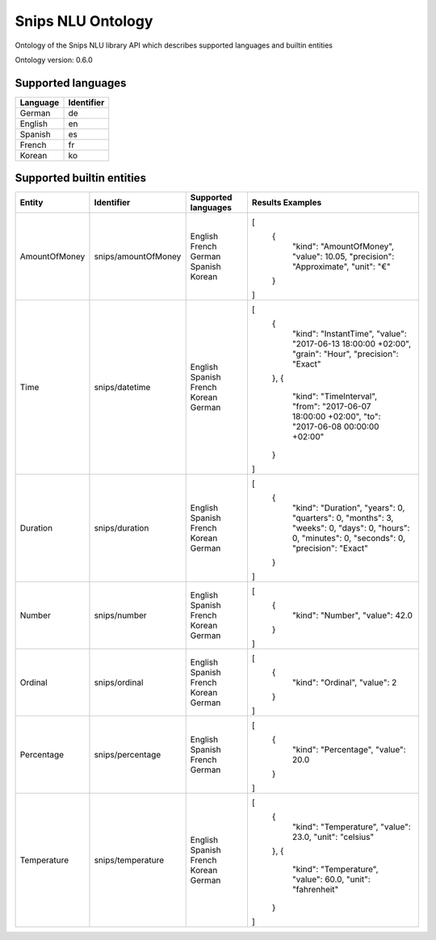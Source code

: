 Snips NLU Ontology
==================

.. image:: https://travis-ci.org/snipsco/snips-nlu-ontology.svg?branch=master
   :target: https://travis-ci.org/snipsco/snips-nlu-ontology

Ontology of the Snips NLU library API which describes supported languages and builtin entities

Ontology version: 0.6.0

Supported languages
-------------------

+----------+------------+
| Language | Identifier |
+==========+============+
| German   | de         |
+----------+------------+
| English  | en         |
+----------+------------+
| Spanish  | es         |
+----------+------------+
| French   | fr         |
+----------+------------+
| Korean   | ko         |
+----------+------------+

Supported builtin entities
--------------------------

+---------------+---------------------+---------------------+--------------------------------------------+
| Entity        | Identifier          | Supported languages | Results Examples                           |
+===============+=====================+=====================+============================================+
| AmountOfMoney | snips/amountOfMoney | English             | [                                          |
|               |                     | French              |   {                                        |
|               |                     | German              |     "kind": "AmountOfMoney",               |
|               |                     | Spanish             |     "value": 10.05,                        |
|               |                     | Korean              |     "precision": "Approximate",            |
|               |                     |                     |     "unit": "€"                            |
|               |                     |                     |   }                                        |
|               |                     |                     | ]                                          |
+---------------+---------------------+---------------------+--------------------------------------------+
| Time          | snips/datetime      | English             | [                                          |
|               |                     | Spanish             |   {                                        |
|               |                     | French              |     "kind": "InstantTime",                 |
|               |                     | Korean              |     "value": "2017-06-13 18:00:00 +02:00", |
|               |                     | German              |     "grain": "Hour",                       |
|               |                     |                     |     "precision": "Exact"                   |
|               |                     |                     |   },                                       |
|               |                     |                     |   {                                        |
|               |                     |                     |     "kind": "TimeInterval",                |
|               |                     |                     |     "from": "2017-06-07 18:00:00 +02:00",  |
|               |                     |                     |     "to": "2017-06-08 00:00:00 +02:00"     |
|               |                     |                     |   }                                        |
|               |                     |                     | ]                                          |
+---------------+---------------------+---------------------+--------------------------------------------+
| Duration      | snips/duration      | English             | [                                          |
|               |                     | Spanish             |   {                                        |
|               |                     | French              |     "kind": "Duration",                    |
|               |                     | Korean              |     "years": 0,                            |
|               |                     | German              |     "quarters": 0,                         |
|               |                     |                     |     "months": 3,                           |
|               |                     |                     |     "weeks": 0,                            |
|               |                     |                     |     "days": 0,                             |
|               |                     |                     |     "hours": 0,                            |
|               |                     |                     |     "minutes": 0,                          |
|               |                     |                     |     "seconds": 0,                          |
|               |                     |                     |     "precision": "Exact"                   |
|               |                     |                     |   }                                        |
|               |                     |                     | ]                                          |
+---------------+---------------------+---------------------+--------------------------------------------+
| Number        | snips/number        | English             | [                                          |
|               |                     | Spanish             |   {                                        |
|               |                     | French              |     "kind": "Number",                      |
|               |                     | Korean              |     "value": 42.0                          |
|               |                     | German              |   }                                        |
|               |                     |                     | ]                                          |
+---------------+---------------------+---------------------+--------------------------------------------+
| Ordinal       | snips/ordinal       | English             | [                                          |
|               |                     | Spanish             |   {                                        |
|               |                     | French              |     "kind": "Ordinal",                     |
|               |                     | Korean              |     "value": 2                             |
|               |                     | German              |   }                                        |
|               |                     |                     | ]                                          |
+---------------+---------------------+---------------------+--------------------------------------------+
| Percentage    | snips/percentage    | English             | [                                          |
|               |                     | Spanish             |   {                                        |
|               |                     | French              |     "kind": "Percentage",                  |
|               |                     | German              |     "value": 20.0                          |
|               |                     |                     |   }                                        |
|               |                     |                     | ]                                          |
+---------------+---------------------+---------------------+--------------------------------------------+
| Temperature   | snips/temperature   | English             | [                                          |
|               |                     | Spanish             |   {                                        |
|               |                     | French              |     "kind": "Temperature",                 |
|               |                     | Korean              |     "value": 23.0,                         |
|               |                     | German              |     "unit": "celsius"                      |
|               |                     |                     |   },                                       |
|               |                     |                     |   {                                        |
|               |                     |                     |     "kind": "Temperature",                 |
|               |                     |                     |     "value": 60.0,                         |
|               |                     |                     |     "unit": "fahrenheit"                   |
|               |                     |                     |   }                                        |
|               |                     |                     | ]                                          |
+---------------+---------------------+---------------------+--------------------------------------------+


